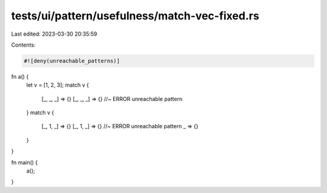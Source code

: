tests/ui/pattern/usefulness/match-vec-fixed.rs
==============================================

Last edited: 2023-03-30 20:35:59

Contents:

.. code-block:: rs

    #![deny(unreachable_patterns)]

fn a() {
    let v = [1, 2, 3];
    match v {
        [_, _, _] => {}
        [_, _, _] => {} //~ ERROR unreachable pattern
    }
    match v {
        [_, 1, _] => {}
        [_, 1, _] => {} //~ ERROR unreachable pattern
        _ => {}
    }
}

fn main() {
    a();
}


